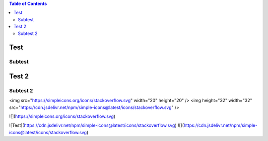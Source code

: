 .. contents:: Table of Contents

Test
====

Subtest
-------

Test 2
======

Subtest 2
---------

<img src="https://simpleicons.org/icons/stackoverflow.svg" width="20" height="20" />
<img height="32" width="32" src="https://cdn.jsdelivr.net/npm/simple-icons@latest/icons/stackoverflow.svg" />

![](https://simpleicons.org/icons/stackoverflow.svg)

![Test](https://cdn.jsdelivr.net/npm/simple-icons@latest/icons/stackoverflow.svg)
![](https://cdn.jsdelivr.net/npm/simple-icons@latest/icons/stackoverflow.svg)
